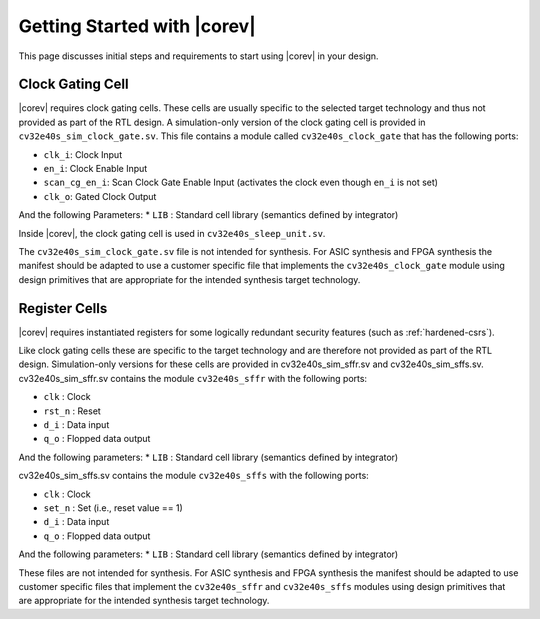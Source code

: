 .. _getting-started:

Getting Started with |corev|
=============================

This page discusses initial steps and requirements to start using |corev| in your design.

.. _clock-gating-cell:

Clock Gating Cell
-----------------

|corev| requires clock gating cells.
These cells are usually specific to the selected target technology and thus not provided as part of the RTL design.
A simulation-only version of the clock gating cell is provided in ``cv32e40s_sim_clock_gate.sv``. This file contains
a module called ``cv32e40s_clock_gate`` that has the following ports:

* ``clk_i``: Clock Input
* ``en_i``: Clock Enable Input
* ``scan_cg_en_i``: Scan Clock Gate Enable Input (activates the clock even though ``en_i`` is not set)
* ``clk_o``: Gated Clock Output

And the following Parameters:
* ``LIB`` : Standard cell library (semantics defined by integrator)

Inside |corev|, the clock gating cell is used in ``cv32e40s_sleep_unit.sv``.

The ``cv32e40s_sim_clock_gate.sv`` file is not intended for synthesis. For ASIC synthesis and FPGA synthesis the manifest
should be adapted to use a customer specific file that implements the ``cv32e40s_clock_gate`` module using design primitives
that are appropriate for the intended synthesis target technology.


.. _register-cells:

Register Cells
--------------
|corev| requires instantiated registers for some logically redundant security features (such as :ref:`hardened-csrs`).

Like clock gating cells these are specific to the target technology and are therefore not provided as part of the RTL design.
Simulation-only versions for these cells are provided in cv32e40s_sim_sffr.sv and cv32e40s_sim_sffs.sv.
cv32e40s_sim_sffr.sv contains the module ``cv32e40s_sffr`` with the following ports:

* ``clk``   : Clock
* ``rst_n`` : Reset
* ``d_i``   : Data input
* ``q_o``   : Flopped data output

And the following parameters:
* ``LIB`` : Standard cell library (semantics defined by integrator)

cv32e40s_sim_sffs.sv contains the module ``cv32e40s_sffs`` with the following ports:

* ``clk``   : Clock
* ``set_n`` : Set (i.e., reset value == 1)
* ``d_i``   : Data input
* ``q_o``   : Flopped data output

And the following parameters:
* ``LIB`` : Standard cell library (semantics defined by integrator)

These files are not intended for synthesis.
For ASIC synthesis and FPGA synthesis the manifest should be adapted
to use customer specific files that implement the ``cv32e40s_sffr`` and ``cv32e40s_sffs`` modules
using design primitives that are appropriate for the intended synthesis target technology.
